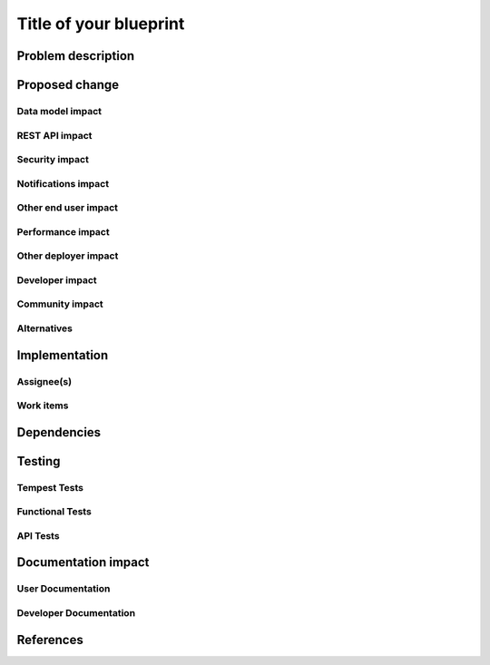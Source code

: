 ..
 This work is licensed under a Creative Commons Attribution 3.0 Unported
 License.

 http://creativecommons.org/licenses/by/3.0/legalcode

==========================================
Title of your blueprint
==========================================


Problem description
===================


Proposed change
===============


Data model impact
-----------------


REST API impact
---------------


Security impact
---------------


Notifications impact
--------------------


Other end user impact
---------------------


Performance impact
------------------


Other deployer impact
---------------------


Developer impact
----------------


Community impact
----------------


Alternatives
------------


Implementation
==============

Assignee(s)
-----------


Work items
----------


Dependencies
============


Testing
=======

Tempest Tests
-------------


Functional Tests
----------------


API Tests
---------


Documentation impact
====================

User Documentation
------------------


Developer Documentation
-----------------------


References
==========


